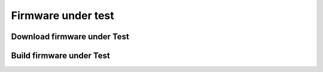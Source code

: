 Firmware under test
===================

Download firmware under Test
----------------------------

Build firmware under Test
-------------------------